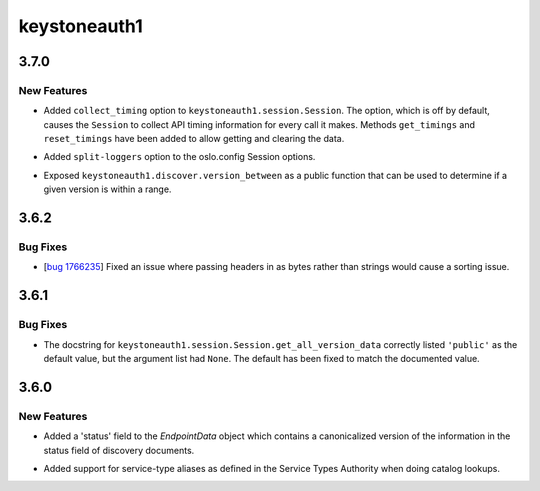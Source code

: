 =============
keystoneauth1
=============

.. _keystoneauth1_3.7.0:

3.7.0
=====

.. _keystoneauth1_3.7.0_New Features:

New Features
------------

.. releasenotes/notes/collect-timing-85f007f0d86c8b26.yaml @ 244780fba84f008ddb2892b4c24ca2eb3fbcb0db

- Added ``collect_timing`` option to ``keystoneauth1.session.Session``.
  The option, which is off by default, causes the ``Session`` to collect
  API timing information for every call it makes. Methods ``get_timings``
  and ``reset_timings`` have been added to allow getting and clearing the
  data.

.. releasenotes/notes/oslo-config-split-loggers-6bda266d657fe921.yaml @ 80323289c71a39603166a9cfe4a56cb4d5784356

- Added ``split-loggers`` option to the oslo.config Session options.

.. releasenotes/notes/version-between-b4b0bcf4cecfb9e4.yaml @ 9e45781eaba457afc90650c13306c309b907f77a

- Exposed ``keystoneauth1.discover.version_between`` as a public function
  that can be used to determine if a given version is within a range.


.. _keystoneauth1_3.6.2:

3.6.2
=====

.. _keystoneauth1_3.6.2_Bug Fixes:

Bug Fixes
---------

.. releasenotes/notes/bug-1766235wq-0de60d0f996c6bfb.yaml @ 35de6ebe93b94076964f4250bf3fa9b8ff1f8463

- [`bug 1766235 <https://bugs.launchpad.net/keystoneauth/+bug/1766235>`_]
  Fixed an issue where passing headers in as bytes rather than strings
  would cause a sorting issue.


.. _keystoneauth1_3.6.1:

3.6.1
=====

.. _keystoneauth1_3.6.1_Bug Fixes:

Bug Fixes
---------

.. releasenotes/notes/fix-get-all-version-data-a01ee58524755b9b.yaml @ 0bebdaf0f90deef5121234ac98daa58e6f1f0f77

- The docstring for ``keystoneauth1.session.Session.get_all_version_data``
  correctly listed ``'public'`` as the default value, but the argument list
  had ``None``. The default has been fixed to match the documented value.


.. _keystoneauth1_3.6.0:

3.6.0
=====

.. _keystoneauth1_3.6.0_New Features:

New Features
------------

.. releasenotes/notes/expose-endpoint-status-6195a6b76d8a8de8.yaml @ 43c6e378f944227068ed815d84c124d6a7cc9d08

- Added a 'status' field to the `EndpointData` object which contains a
  canonicalized version of the information in the status field of discovery
  documents.

.. releasenotes/notes/serice-type-aliases-249454829c57f39a.yaml @ 79cd91e75580511171a3a61dc6f3c70e275f6348

- Added support for service-type aliases as defined in the Service Types
  Authority when doing catalog lookups.

